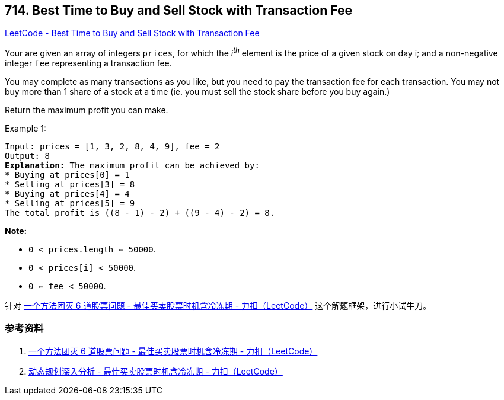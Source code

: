 == 714. Best Time to Buy and Sell Stock with Transaction Fee

https://leetcode.com/problems/best-time-to-buy-and-sell-stock-with-transaction-fee/[LeetCode - Best Time to Buy and Sell Stock with Transaction Fee]

Your are given an array of integers `prices`, for which the _i^th^_ element is the price of a given stock on day i; and a non-negative integer `fee` representing a transaction fee.

You may complete as many transactions as you like, but you need to pay the transaction fee for each transaction. You may not buy more than 1 share of a stock at a time (ie. you must sell the stock share before you buy again.)

Return the maximum profit you can make.

.Example 1:
[subs="verbatim,quotes"]
----
Input: prices = [1, 3, 2, 8, 4, 9], fee = 2
Output: 8
*Explanation:* The maximum profit can be achieved by:
* Buying at prices[0] = 1
* Selling at prices[3] = 8
* Buying at prices[4] = 4
* Selling at prices[5] = 9
The total profit is ((8 - 1) - 2) + ((9 - 4) - 2) = 8.
----

*Note:*

* `0 < prices.length <= 50000`.
* `0 < prices[i] < 50000`.
* `0 <= fee < 50000`.

针对 https://leetcode-cn.com/problems/best-time-to-buy-and-sell-stock-with-cooldown/solution/yi-ge-fang-fa-tuan-mie-6-dao-gu-piao-wen-ti-by-lab/[一个方法团灭 6 道股票问题 - 最佳买卖股票时机含冷冻期 - 力扣（LeetCode）] 这个解题框架，进行小试牛刀。

=== 参考资料

. https://leetcode-cn.com/problems/best-time-to-buy-and-sell-stock-with-cooldown/solution/yi-ge-fang-fa-tuan-mie-6-dao-gu-piao-wen-ti-by-lab/[一个方法团灭 6 道股票问题 - 最佳买卖股票时机含冷冻期 - 力扣（LeetCode）]
. https://leetcode-cn.com/problems/best-time-to-buy-and-sell-stock-with-cooldown/solution/dong-tai-gui-hua-shen-ru-fen-xi-by-wang-yan-19/[动态规划深入分析 - 最佳买卖股票时机含冷冻期 - 力扣（LeetCode）]